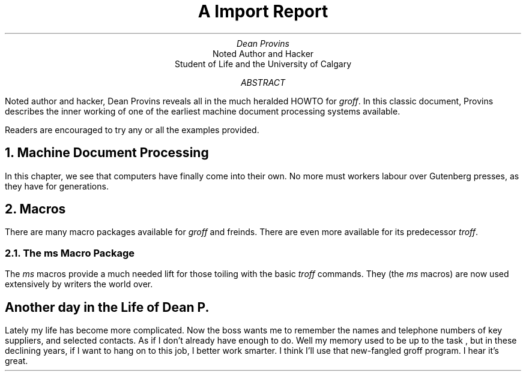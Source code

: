 .TL
A Import Report
.AU
Dean Provins
.AI
Noted Author and Hacker
Student of Life and the University of Calgary
.AB
Noted author and hacker, Dean Provins reveals all in the much heralded HOWTO for \fIgroff\fP. In this classic document, Provins describes the inner working of one of the earliest machine document processing systems available.

Readers are encouraged to try any or all the examples provided.
.AE 
.NH
Machine Document Processing
.LP
In this chapter, we see that computers have finally come into their own. No more must workers labour over Gutenberg presses, as they have for generations.
.NH
Macros
.LP
There are many macro packages available for \fIgroff\fP and freinds. There are even more available for its predecessor \fItroff\fP.
.ds MS \fIms\fP 
.NH 2 
The \*[MS] Macro Package 
.LP 
The \*[MS] macros provide a much needed lift for those toiling with the basic \fItroff\fP commands. They (the \*[MS] macros) are now used extensively by writers the world over.
.SH
Another day in the Life of Dean P.
.LP
Lately  my life has become more complicated. Now the boss wants me to remember the names and telephone numbers of key suppliers, and selected contacts. As if I don't already have enough to do. Well my memory used to be up to the task , but in these declining years, if I want to hang on to this job, I better work smarter. I think I'll use that new-fangled groff program. I hear it's great.
 
.TS
tab(@);
l l.
Column 1 @ Column 2
---
Item 1 @ Description 1
Item 2 @ Description 2
Item 3 @ Description 3
.TE


